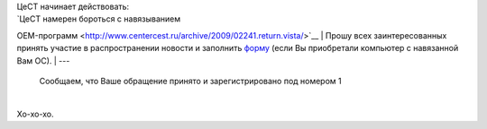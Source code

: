 | ЦеСТ начинает действовать:
| `ЦеСТ намерен бороться с навязыванием
OEM-программ <http://www.centercest.ru/archive/2009/02241.return.vista/>`__
| Прошу всех заинтересованных принять участие в распространении новости
и заполнить `форму <http://www.centercest.ru/noindex/exec/oem.run>`__
(если Вы приобретали компьютер с навязанной Вам ОС).
| ---

    Сообщаем, что Ваше обращение принято и зарегистрировано под номером
    1

| 
| Хо-хо-хо.
